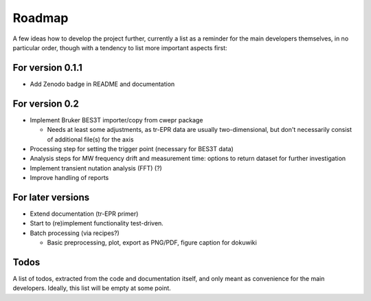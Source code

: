 =======
Roadmap
=======

A few ideas how to develop the project further, currently a list as a reminder for the main developers themselves, in no particular order, though with a tendency to list more important aspects first:


For version 0.1.1
=================

* Add Zenodo badge in README and documentation


For version 0.2
===============

* Implement Bruker BES3T importer/copy from cwepr package

  * Needs at least some adjustments, as tr-EPR data are usually two-dimensional, but don't necessarily consist of additional file(s) for the axis

* Processing step for setting the trigger point (necessary for BES3T data)

* Analysis steps for MW frequency drift and measurement time: options to return dataset for further investigation

* Implement transient nutation analysis (FFT) (?)

* Improve handling of reports


For later versions
==================

* Extend documentation (tr-EPR primer)

* Start to (re)implement functionality test-driven.

* Batch processing (via recipes?)

  * Basic preprocessing, plot, export as PNG/PDF, figure caption for dokuwiki


Todos
=====

A list of todos, extracted from the code and documentation itself, and only meant as convenience for the main developers. Ideally, this list will be empty at some point.

.. todolist::

